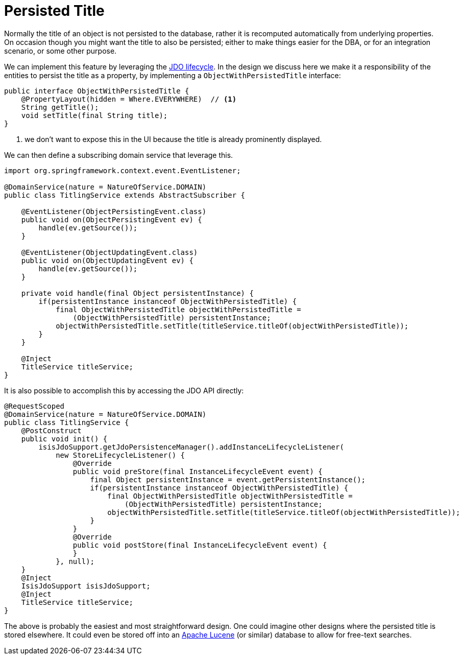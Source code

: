 [[persisted-title]]
= Persisted Title
:Notice: Licensed to the Apache Software Foundation (ASF) under one or more contributor license agreements. See the NOTICE file distributed with this work for additional information regarding copyright ownership. The ASF licenses this file to you under the Apache License, Version 2.0 (the "License"); you may not use this file except in compliance with the License. You may obtain a copy of the License at. http://www.apache.org/licenses/LICENSE-2.0 . Unless required by applicable law or agreed to in writing, software distributed under the License is distributed on an "AS IS" BASIS, WITHOUT WARRANTIES OR  CONDITIONS OF ANY KIND, either express or implied. See the License for the specific language governing permissions and limitations under the License.
:page-partial:



Normally the title of an object is not persisted to the database, rather it is recomputed automatically from underlying properties.  On occasion though you might want the title to also be persisted; either to make things easier for the DBA, or for an integration scenario, or some other purpose.

We can implement this feature by leveraging the xref:refguide:applib-cm:methods.adoc#jdo-api[JDO lifecycle].  In the design we discuss here we make it a responsibility of the entities to persist the title as a property, by implementing a `ObjectWithPersistedTitle` interface:

[source,java]
----
public interface ObjectWithPersistedTitle {
    @PropertyLayout(hidden = Where.EVERYWHERE)  // <1>
    String getTitle();
    void setTitle(final String title);
}
----
<1> we don't want to expose this in the UI because the title is already prominently displayed.

We can then define a subscribing domain service that leverage this.

[source,java]
----
import org.springframework.context.event.EventListener;

@DomainService(nature = NatureOfService.DOMAIN)
public class TitlingService extends AbstractSubscriber {

    @EventListener(ObjectPersistingEvent.class)
    public void on(ObjectPersistingEvent ev) {
        handle(ev.getSource());
    }

    @EventListener(ObjectUpdatingEvent.class)
    public void on(ObjectUpdatingEvent ev) {
        handle(ev.getSource());
    }

    private void handle(final Object persistentInstance) {
        if(persistentInstance instanceof ObjectWithPersistedTitle) {
            final ObjectWithPersistedTitle objectWithPersistedTitle =
                (ObjectWithPersistedTitle) persistentInstance;
            objectWithPersistedTitle.setTitle(titleService.titleOf(objectWithPersistedTitle));
        }
    }

    @Inject
    TitleService titleService;
}
----

It is also possible to accomplish this by accessing the JDO API directly:

[source,java]
----
@RequestScoped
@DomainService(nature = NatureOfService.DOMAIN)
public class TitlingService {
    @PostConstruct
    public void init() {
        isisJdoSupport.getJdoPersistenceManager().addInstanceLifecycleListener(
            new StoreLifecycleListener() {
                @Override
                public void preStore(final InstanceLifecycleEvent event) {
                    final Object persistentInstance = event.getPersistentInstance();
                    if(persistentInstance instanceof ObjectWithPersistedTitle) {
                        final ObjectWithPersistedTitle objectWithPersistedTitle =
                            (ObjectWithPersistedTitle) persistentInstance;
                        objectWithPersistedTitle.setTitle(titleService.titleOf(objectWithPersistedTitle));
                    }
                }
                @Override
                public void postStore(final InstanceLifecycleEvent event) {
                }
            }, null);
    }
    @Inject
    IsisJdoSupport isisJdoSupport;
    @Inject
    TitleService titleService;
}
----

The above is probably the easiest and most straightforward design. One could imagine other designs where the persisted title is stored elsewhere.  It could even be stored off into an link:http://lucene.apache.org/[Apache Lucene] (or similar) database to allow for free-text searches.

